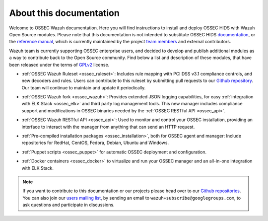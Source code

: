 About this documentation
========================

Welcome to OSSEC Wazuh documentation. Here you will find instructions to install and deploy OSSEC HIDS with Wazuh Open Source modules. Please note that this documentation is not intended to substitute OSSEC HIDS `documentation <http://ossec.github.io/docs/>`_, or the `reference manual <http://ossec.github.io/docs/manual/index.html>`_, which is currently maintained by the project `team members <http://ossec.github.io/about.html#ossec-team>`_ and external contributors.

Wazuh team is currently supporting OSSEC enterprise users, and decided to develop and publish additional modules as a way to contribute back to the Open Source community. Find below a list and description of these modules, that have been released under the terms of `GPLv2 <https://www.gnu.org/licenses/old-licenses/gpl-2.0.en.html>`_ license. 

+ :ref:`OSSEC Wazuh Ruleset <ossec_ruleset>`: Includes rule mapping with PCI DSS v3.1 compliance controls, and new decoders and rules. Users can contribute to this ruleset by submitting pull requests to our `Github repository <https://github.com/wazuh/ossec-rules>`_. Our team will continue to maintain and update it periodically.

- :ref:`OSSEC Wazuh fork <ossec_wazuh>`: Provides extended JSON logging capabilities, for easy :ref:`integration with ELK Stack <ossec_elk>` and third party log management tools. This new manager includes compliance support and modifications in OSSEC binaries needed by the :ref:`OSSEC RESTful API <ossec_api>`.
   
+ :ref:`OSSEC Wazuh RESTful API <ossec_api>`: Used to monitor and control your OSSEC installation, providing an interface to interact with the manager from anything that can send an HTTP request.
   
- :ref:`Pre-compiled installation packages <ossec_installation>`, both for OSSEC agent and manager: Include repositories for RedHat, CentOS, Fedora, Debian, Ubuntu and Windows.
   
+ :ref:`Puppet scripts <ossec_puppet>` for automatic OSSEC deployment and configuration.
   
- :ref:`Docker containers <ossec_docker>` to virtualize and run your OSSEC manager and an all-in-one integration with ELK Stack.

.. note:: If you want to contribute to this documentation or our projects please head over to our `Github repositories <https://github.com/wazuh>`_. You can also join our `users mailing list <https://groups.google.com/d/forum/wazuh>`_, by sending an email to ``wazuh+subscribe@googlegroups.com``, to ask questions and participate in discussions.  